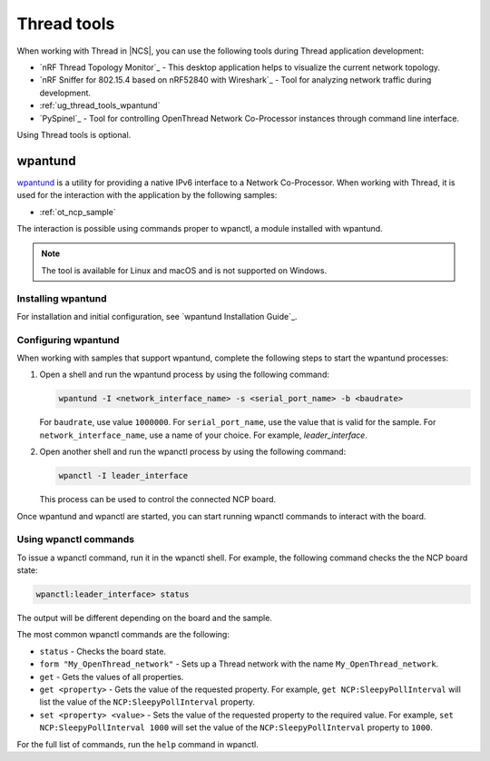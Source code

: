 .. _ug_thread_tools:

Thread tools
************

When working with Thread in |NCS|, you can use the following tools during Thread application development:

* `nRF Thread Topology Monitor`_ - This desktop application helps to visualize the current network topology.
* `nRF Sniffer for 802.15.4 based on nRF52840 with Wireshark`_ - Tool for analyzing network traffic during development.
* :ref:`ug_thread_tools_wpantund`
* `PySpinel`_ - Tool for controlling OpenThread Network Co-Processor instances through command line interface.

Using Thread tools is optional.

.. _ug_thread_tools_wpantund:

wpantund
========

`wpantund`_ is a utility for providing a native IPv6 interface to a Network Co-Processor.
When working with Thread, it is used for the interaction with the application by the following samples:

* :ref:`ot_ncp_sample`

The interaction is possible using commands proper to wpanctl, a module installed with wpantund.

.. note::
    The tool is available for Linux and macOS and is not supported on Windows.

Installing wpantund
-------------------

For installation and initial configuration, see `wpantund Installation Guide`_.

.. _ug_thread_tools_wpantund_configuring:

Configuring wpantund
--------------------

When working with samples that support wpantund, complete the following steps to start the wpantund processes:

1. Open a shell and run the wpantund process by using the following command:

   .. code-block:: console

      wpantund -I <network_interface_name> -s <serial_port_name> -b <baudrate>

   For ``baudrate``, use value ``1000000``.
   For ``serial_port_name``, use the value that is valid for the sample.
   For ``network_interface_name``, use a name of your choice.
   For example, `leader_interface`.
#. Open another shell and run the wpanctl process by using the following command:

   .. code-block:: console

      wpanctl -I leader_interface

   This process can be used to control the connected NCP board.

Once wpantund and wpanctl are started, you can start running wpanctl commands to interact with the board.

Using wpanctl commands
----------------------

To issue a wpanctl command, run it in the wpanctl shell.
For example, the following command checks the the NCP board state:

.. code-block:: console

   wpanctl:leader_interface> status

The output will be different depending on the board and the sample.

The most common wpanctl commands are the following:

* ``status`` - Checks the board state.
* ``form "My_OpenThread_network"`` - Sets up a Thread network with the name ``My_OpenThread_network``.
* ``get`` - Gets the values of all properties.
* ``get <property>`` - Gets the value of the requested property.
  For example, ``get NCP:SleepyPollInterval`` will list the value of the ``NCP:SleepyPollInterval`` property.
* ``set <property> <value>`` - Sets the value of the requested property to the required value.
  For example, ``set NCP:SleepyPollInterval 1000`` will set the value of the ``NCP:SleepyPollInterval`` property to ``1000``.

For the full list of commands, run the ``help`` command in wpanctl.
